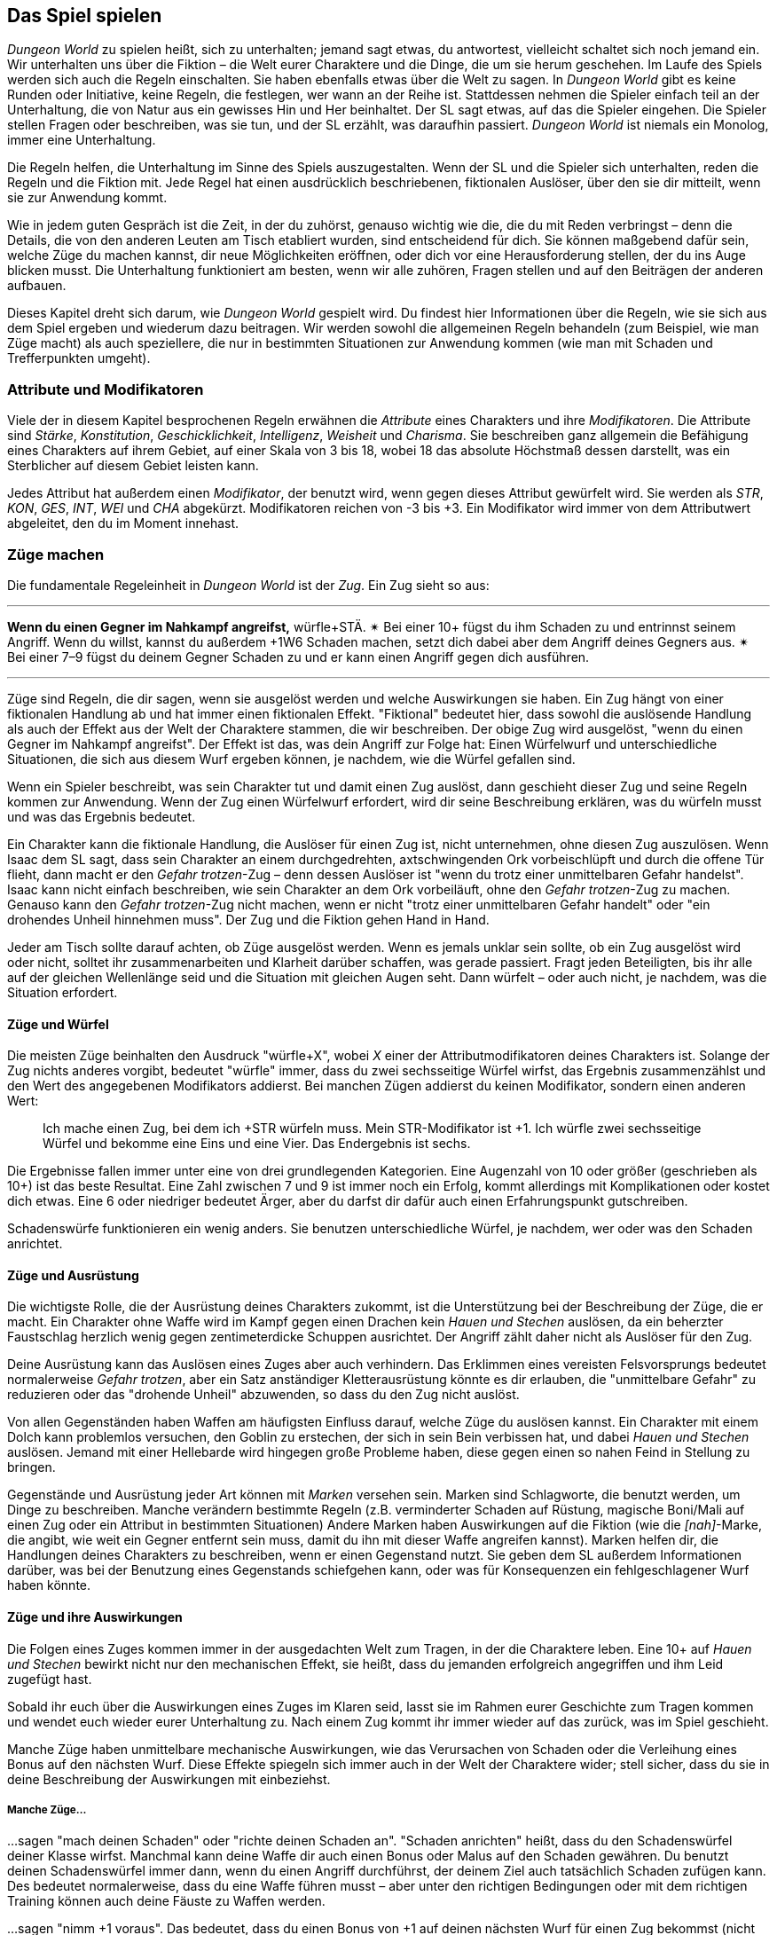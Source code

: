 == Das Spiel spielen

_Dungeon World_ zu spielen heißt, sich zu unterhalten; jemand sagt etwas, du antwortest, vielleicht schaltet sich noch jemand ein.
Wir unterhalten uns über die Fiktion – die Welt eurer Charaktere und die Dinge, die um sie herum geschehen.
Im Laufe des Spiels werden sich auch die Regeln einschalten.
Sie haben ebenfalls etwas über die Welt zu sagen.
In _Dungeon World_ gibt es keine Runden oder Initiative, keine Regeln, die festlegen, wer wann an der Reihe ist.
Stattdessen nehmen die Spieler einfach teil an der Unterhaltung, die von Natur aus ein gewisses Hin und Her beinhaltet.
Der SL sagt etwas, auf das die Spieler eingehen.
Die Spieler stellen Fragen oder beschreiben, was sie tun, und der SL erzählt, was daraufhin passiert.
_Dungeon World_ ist niemals ein Monolog, immer eine Unterhaltung.

Die Regeln helfen, die Unterhaltung im Sinne des Spiels auszugestalten.
Wenn der SL und die Spieler sich unterhalten, reden die Regeln und die Fiktion mit.
Jede Regel hat einen ausdrücklich beschriebenen, fiktionalen Auslöser, über den sie dir mitteilt, wenn sie zur Anwendung kommt.

Wie in jedem guten Gespräch ist die Zeit, in der du zuhörst, genauso wichtig wie die, die du mit Reden verbringst – denn die Details, die von den anderen Leuten am Tisch etabliert wurden, sind entscheidend für dich.
Sie können maßgebend dafür sein, welche Züge du machen kannst, dir neue Möglichkeiten eröffnen, oder dich vor eine Herausforderung stellen, der du ins Auge blicken musst.
Die Unterhaltung funktioniert am besten, wenn wir alle zuhören, Fragen stellen und auf den Beiträgen der anderen aufbauen.

Dieses Kapitel dreht sich darum, wie _Dungeon World_ gespielt wird.
Du findest hier Informationen über die Regeln, wie sie sich aus dem Spiel ergeben und wiederum dazu beitragen.
Wir werden sowohl die allgemeinen Regeln behandeln (zum Beispiel, wie man Züge macht) als auch speziellere, die nur in bestimmten Situationen zur Anwendung kommen (wie man mit Schaden und Trefferpunkten umgeht).

=== Attribute und Modifikatoren

Viele der in diesem Kapitel besprochenen Regeln erwähnen die _Attribute_ eines Charakters und ihre _Modifikatoren_.
Die Attribute sind _Stärke_, _Konstitution_, _Geschicklichkeit_, _Intelligenz_, _Weisheit_ und _Charisma_.
Sie beschreiben ganz allgemein die Befähigung eines Charakters auf ihrem Gebiet, auf einer Skala von 3 bis 18, wobei 18 das absolute Höchstmaß dessen darstellt, was ein Sterblicher auf diesem Gebiet leisten kann.

Jedes Attribut hat außerdem einen _Modifikator_, der benutzt wird, wenn gegen dieses Attribut gewürfelt wird.
Sie werden als _STR_, _KON_, _GES_, _INT_, _WEI_ und _CHA_ abgekürzt.
Modifikatoren reichen von -3 bis +3.
Ein Modifikator wird immer von dem Attributwert abgeleitet, den du im Moment innehast.

=== Züge machen

Die fundamentale Regeleinheit in _Dungeon World_ ist der _Zug_.
Ein Zug sieht so aus:

'''
*Wenn du einen Gegner im Nahkampf angreifst,* würfle+STÄ.
✴ Bei einer 10+ fügst du ihm Schaden zu und entrinnst seinem Angriff.
Wenn du willst, kannst du außerdem +1W6 Schaden machen, setzt dich dabei aber dem Angriff deines Gegners aus.
✴ Bei einer 7–9 fügst du deinem Gegner Schaden zu und er kann einen Angriff gegen dich ausführen.

'''

Züge sind Regeln, die dir sagen, wenn sie ausgelöst werden und welche Auswirkungen sie haben.
Ein Zug hängt von einer fiktionalen Handlung ab und hat immer einen fiktionalen Effekt.
"Fiktional" bedeutet hier, dass sowohl die auslösende Handlung als auch der Effekt aus der Welt der Charaktere stammen, die wir beschreiben.
Der obige Zug wird ausgelöst, "wenn du einen Gegner im Nahkampf angreifst".
Der Effekt ist das, was dein Angriff zur Folge hat:
Einen Würfelwurf und unterschiedliche Situationen, die sich aus diesem Wurf ergeben können, je nachdem, wie die Würfel gefallen sind.

Wenn ein Spieler beschreibt, was sein Charakter tut und damit einen Zug auslöst, dann geschieht dieser Zug und seine Regeln kommen zur Anwendung.
Wenn der Zug einen Würfelwurf erfordert, wird dir seine Beschreibung erklären, was du würfeln musst und was das Ergebnis bedeutet.

Ein Charakter kann die fiktionale Handlung, die Auslöser für einen Zug ist, nicht unternehmen, ohne diesen Zug auszulösen.
Wenn Isaac dem SL sagt, dass sein Charakter an einem durchgedrehten, axtschwingenden Ork vorbeischlüpft und durch die offene Tür flieht, dann macht er den _Gefahr trotzen_-Zug – denn dessen Auslöser ist "wenn du trotz einer unmittelbaren Gefahr handelst".
Isaac kann nicht einfach beschreiben, wie sein Charakter an dem Ork vorbeiläuft, ohne den _Gefahr trotzen_-Zug zu machen.
Genauso kann den _Gefahr trotzen_-Zug nicht machen, wenn er nicht "trotz einer unmittelbaren Gefahr handelt" oder "ein drohendes Unheil hinnehmen muss".
Der Zug und die Fiktion gehen Hand in Hand.

Jeder am Tisch sollte darauf achten, ob Züge ausgelöst werden.
Wenn es jemals unklar sein sollte, ob ein Zug ausgelöst wird oder nicht, solltet ihr zusammenarbeiten und Klarheit darüber schaffen, was gerade passiert.
Fragt jeden Beteiligten, bis ihr alle auf der gleichen Wellenlänge seid und die Situation mit gleichen Augen seht.
Dann würfelt – oder auch nicht, je nachdem, was die Situation erfordert.

==== Züge und Würfel

Die meisten Züge beinhalten den Ausdruck "würfle+X", wobei _X_ einer der Attributmodifikatoren deines Charakters ist.
Solange der Zug nichts anderes vorgibt, bedeutet "würfle" immer, dass du zwei sechsseitige Würfel wirfst, das Ergebnis zusammenzählst und den Wert des angegebenen Modifikators addierst.
Bei manchen Zügen addierst du keinen Modifikator, sondern einen anderen Wert:

____
Ich mache einen Zug, bei dem ich +STR würfeln muss.
Mein STR-Modifikator ist +1.
Ich würfle zwei sechsseitige Würfel und bekomme eine Eins und eine Vier.
Das Endergebnis ist sechs.
____

Die Ergebnisse fallen immer unter eine von drei grundlegenden Kategorien.
Eine Augenzahl von 10 oder größer (geschrieben als 10+) ist das beste Resultat.
Eine Zahl zwischen 7 und 9 ist immer noch ein Erfolg, kommt allerdings mit Komplikationen oder kostet dich etwas.
Eine 6 oder niedriger bedeutet Ärger, aber du darfst dir dafür auch einen Erfahrungspunkt gutschreiben.

Schadenswürfe funktionieren ein wenig anders.
Sie benutzen unterschiedliche Würfel, je nachdem, wer oder was den Schaden anrichtet.

==== Züge und Ausrüstung

Die wichtigste Rolle, die der Ausrüstung deines Charakters zukommt, ist die Unterstützung bei der Beschreibung der Züge, die er macht.
Ein Charakter ohne Waffe wird im Kampf gegen einen Drachen kein _Hauen und Stechen_ auslösen, da ein beherzter Faustschlag herzlich wenig gegen zentimeterdicke Schuppen ausrichtet.
Der Angriff zählt daher nicht als Auslöser für den Zug.

Deine Ausrüstung kann das Auslösen eines Zuges aber auch verhindern.
Das Erklimmen eines vereisten Felsvorsprungs bedeutet normalerweise _Gefahr trotzen_, aber ein Satz anständiger Kletterausrüstung könnte es dir erlauben, die "unmittelbare Gefahr" zu reduzieren oder das "drohende Unheil" abzuwenden, so dass du den Zug nicht auslöst.

Von allen Gegenständen haben Waffen am häufigsten Einfluss darauf, welche Züge du auslösen kannst.
Ein Charakter mit einem Dolch kann problemlos versuchen, den Goblin zu erstechen, der sich in sein Bein verbissen hat, und dabei _Hauen und Stechen_ auslösen.
Jemand mit einer Hellebarde wird hingegen große Probleme haben, diese gegen einen so nahen Feind in Stellung zu bringen.

Gegenstände und Ausrüstung jeder Art können mit _Marken_ versehen sein.
Marken sind Schlagworte, die benutzt werden, um Dinge zu beschreiben.
Manche verändern bestimmte Regeln (z.B. verminderter Schaden auf Rüstung, magische Boni/Mali auf einen Zug oder ein Attribut in bestimmten Situationen)
Andere Marken haben Auswirkungen auf die Fiktion (wie die _[nah]_-Marke, die angibt, wie weit ein Gegner entfernt sein muss, damit du ihn mit dieser Waffe angreifen kannst).
Marken helfen dir, die Handlungen deines Charakters zu beschreiben, wenn er einen Gegenstand nutzt.
Sie geben dem SL außerdem Informationen darüber, was bei der Benutzung eines Gegenstands schiefgehen kann, oder was für Konsequenzen ein fehlgeschlagener Wurf haben könnte.

==== Züge und ihre Auswirkungen

Die Folgen eines Zuges kommen immer in der ausgedachten Welt zum Tragen, in der die Charaktere leben.
Eine 10+ auf _Hauen und Stechen_ bewirkt nicht nur den mechanischen Effekt, sie heißt, dass du jemanden erfolgreich angegriffen und ihm Leid zugefügt hast.

Sobald ihr euch über die Auswirkungen eines Zuges im Klaren seid, lasst sie im Rahmen eurer Geschichte zum Tragen kommen und wendet euch wieder eurer Unterhaltung zu.
Nach einem Zug kommt ihr immer wieder auf das zurück, was im Spiel geschieht.

Manche Züge haben unmittelbare mechanische Auswirkungen, wie das Verursachen von Schaden oder die Verleihung eines Bonus auf den nächsten Wurf.
Diese Effekte spiegeln sich immer auch in der Welt der Charaktere wider;
stell sicher, dass du sie in deine Beschreibung der Auswirkungen mit einbeziehst.

===== Manche Züge…

…sagen "mach deinen Schaden" oder "richte deinen Schaden an".
"Schaden anrichten" heißt, dass du den Schadenswürfel deiner Klasse wirfst.
Manchmal kann deine Waffe dir auch einen Bonus oder Malus auf den Schaden gewähren.
Du benutzt deinen Schadenswürfel immer dann, wenn du einen Angriff durchführst, der deinem Ziel auch tatsächlich Schaden zufügen kann.
Des bedeutet normalerweise, dass du eine Waffe führen musst – aber unter den richtigen Bedingungen oder mit dem richtigen Training können auch deine Fäuste zu Waffen werden.

…sagen "nimm +1 voraus".
Das bedeutet, dass du einen Bonus von +1 auf deinen nächsten Wurf für einen Zug bekommst (nicht auf einen Schadenswurf).
Der Bonus kann größer ausfallen als +1, oder es kann sogar ein Malus wie -1 sein.
Es kann auch eine Bedingung eingeschlossen sein, wie "Nimm +1 voraus auf _Hauen und Stechen_"; in diesem Fall bekommst du den Bonus nur auf deinen nächsten _Hauen und Stechen_-Wurf, nicht auf andere Züge.

…sagen "nimm +1 fortlaufend".
Das bedeutet, dass du +1 auf alle folgenden Würfe auf Züge erhältst (nicht auf Schadenswürfe).
Der Bonus kann auch hier größer ausfallen als +1, oder es kann ein Malus wie -1 sein.
Es kann auch eine Bedingung eingeschlossen sein, wie "Nimm +1 voraus auf _Salve_".
Wenn du einen fortlaufenden Bonus bekommst, werden dir auch die Bedingungen genannt, unter denen du den Bonus verlierst, z.B. "bis du den Zauber auflöst" oder "bis du vor deinem Gott Buße getan hast".

…geben dir "Reserve".
Reserve ist eine Art Währung, die dir erlaubt, die Auswirkungen eines Zuges später zur Auswirkung zu bringen.
Dazu musst du sie so ausgeben, wie der Zug es beschreibt.
Reserve ist immer spezifisch für den Zug, der sie erzeugt hat - du kannst Reserve von _Verteidigen_ zum Beispiel nicht für _Fallenkunde_ ausgeben, oder andersrum.

…stellen dich vor die Wahl.
Deine Entscheidung wirkt sich – wie bei allen Zügen – sowohl auf die Fiktion als auch auf die spielmechanischen Folgen aus.
Deine Entscheidung, bei einer 10+ auf deinem _Hauen und Stechen_-Wurf mehr Schaden anzurichten und dich im Gegenzug dem Angriff deines Gegners auszusetzen, ist genau das, was deinem Charakter passiert:
Sein Vorteil im Gefecht ist groß genug, dass er nach seinem Angriff entweder sicher zurückweichen oder sein Glück herausfordern kann.

…geben dir die Gelegenheit, etwas über deinen Charakter und seine Geschichte zu sagen.
Wenn du _Weisheit kundtust_, kann der SL dich fragen, woher du die Informationen hast, die er in deinem Namen preisgibt.
Nutze diese Gelegenheit, zur Ausgestaltung eurer Welt beizutragen, und zeig ihnen, wer dein Charakter wirklich ist.
Du solltest dabei nur die schon etablierten Fakten im Hinterkopf behalten und versuchen, im Einklang mit der bis hierhin beschriebenen Geschichte zu bleiben.

…sagen "schreibe dir EP gut".
Das bedeutest, dass du einen Punkt zu deiner Gesamterfahrung hinzufügen darfst.
